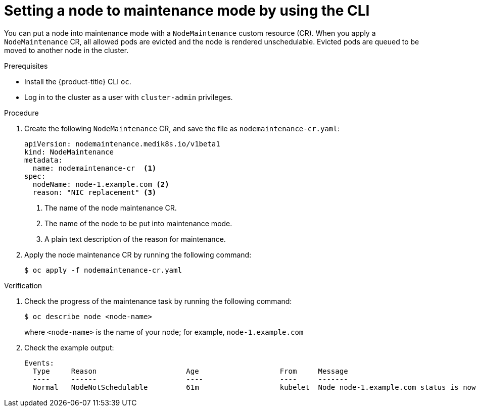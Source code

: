 // Module included in the following assemblies:
//
//nodes/nodes/eco-node-maintenance-operator.adoc

:_mod-docs-content-type: PROCEDURE
[id="eco-setting-node-maintenance-cr-cli_{context}"]
= Setting a node to maintenance mode by using the CLI

You can put a node into maintenance mode with a `NodeMaintenance` custom resource (CR). When you apply a `NodeMaintenance` CR, all allowed pods are evicted and the node is rendered unschedulable. Evicted pods are queued to be moved to another node in the cluster.

.Prerequisites

* Install the {product-title} CLI `oc`.
* Log in to the cluster as a user with `cluster-admin` privileges.

.Procedure

. Create the following `NodeMaintenance` CR, and save the file as `nodemaintenance-cr.yaml`:
+
[source,yaml]
----
apiVersion: nodemaintenance.medik8s.io/v1beta1
kind: NodeMaintenance
metadata:
  name: nodemaintenance-cr  <1>
spec:
  nodeName: node-1.example.com <2>
  reason: "NIC replacement" <3>
----
<1> The name of the node maintenance CR.
<2> The name of the node to be put into maintenance mode.
<3> A plain text description of the reason for maintenance.
+
.  Apply the node maintenance CR by running the following command:
+
[source,terminal]
----
$ oc apply -f nodemaintenance-cr.yaml
----

.Verification

. Check the progress of the maintenance task by running the following command:
+
[source,terminal]
----
$ oc describe node <node-name>
----
+
where `<node-name>` is the name of your node; for example, `node-1.example.com`

. Check the example output:
+
[source,terminal]
----
Events:
  Type     Reason                     Age                   From     Message
  ----     ------                     ----                  ----     -------
  Normal   NodeNotSchedulable         61m                   kubelet  Node node-1.example.com status is now: NodeNotSchedulable
----